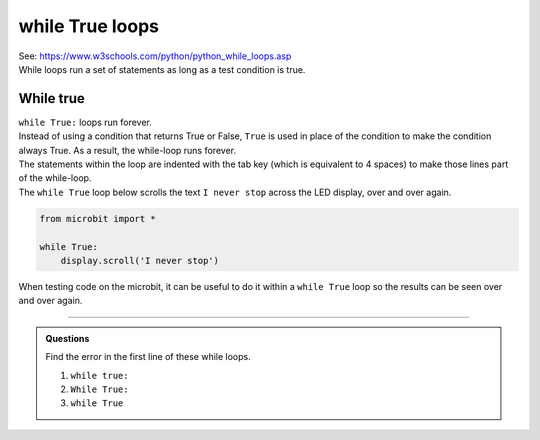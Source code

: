 ====================================================
while True loops
====================================================

| See: https://www.w3schools.com/python/python_while_loops.asp
| While loops run a set of statements as long as a test condition is true.


While true
----------------------------------------

.. image:: images/while_True.png
    :scale: 75 %
    :align: center

| ``while True:`` loops run forever.
| Instead of using a condition that returns True or False, ``True`` is used in place of the condition to make the condition always True. As a result, the while-loop runs forever.

| The statements within the loop are indented with the tab key (which is equivalent to 4 spaces) to make those lines part of the while-loop.

| The ``while True`` loop below scrolls the text ``I never stop`` across the LED display, over and over again.

.. code-block:: python

    from microbit import *

    while True:
        display.scroll('I never stop')


When testing code on the microbit, it can be useful to do it within a ``while True`` loop so the results can be seen over and over again.

----

.. admonition:: Questions

    Find the error in the first line of these while loops.

    #. ``while true:``
    #. ``While True:``
    #. ``while True``

    .. dropdown::
        :icon: codescan
        :color: primary
        :class-container: sd-dropdown-container

        .. tab-set::

            .. tab-item:: Q1

                ``while true:`` error

                .. code-block:: python

                    # must have upper case T
                    while True:

            .. tab-item:: Q2

                ``While True:`` error

                .. code-block:: python

                    # must have lower case w
                    while True:

            .. tab-item:: Q3

                ``while True`` error

                .. code-block:: python

                    # must have colon at end
                    while True:
